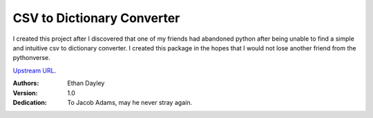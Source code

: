 CSV to Dictionary Converter
===========================
I created this project after I discovered that one of my friends had abandoned python after being unable to find a simple and intuitive csv to dictionary converter.  I created this package in the hopes that I would not lose another friend from the pythonverse.

`Upstream URL <https://github.com/EthanDayley/csv_to_dictionary>`_.

:Authors:
    Ethan Dayley
:Version:
    1.0
:Dedication:
    To Jacob Adams, may he never stray again.
